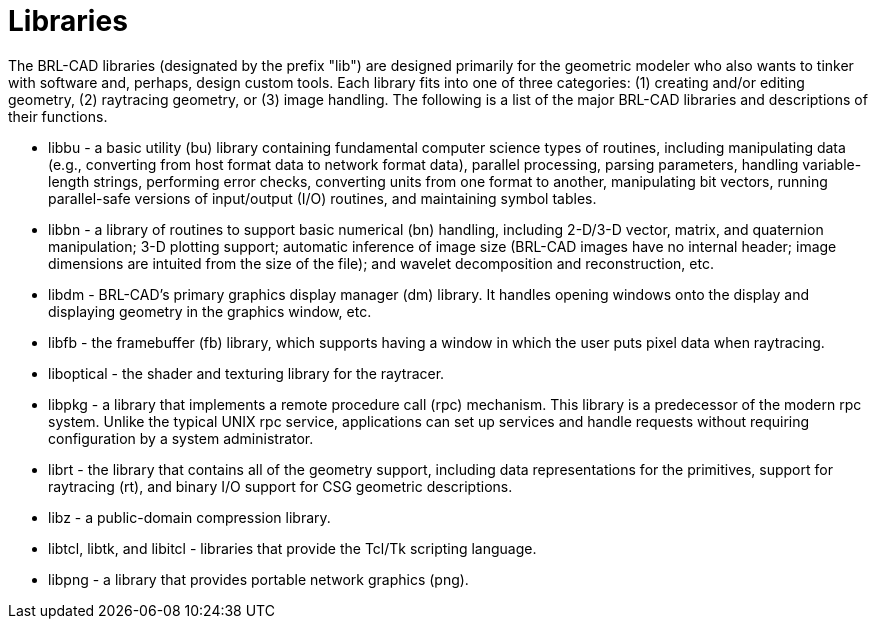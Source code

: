 = Libraries
:doctype: book
:sectnums:
:toc: left
:icons: font
:experimental:
:sourcedir: .

The BRL-CAD libraries (designated by the prefix "lib") are designed primarily for the geometric modeler who also wants to tinker with software and, perhaps, design custom tools.
Each library fits into one of three categories: (1) creating and/or editing geometry, (2) raytracing geometry, or (3) image handling.
The following is a list of the major BRL-CAD libraries and descriptions of their functions. 

* libbu - a basic utility (bu) library containing fundamental computer science types of routines, including manipulating data (e.g., converting from host format data to network format data), parallel processing, parsing parameters, handling variable-length strings, performing error checks, converting units from one format to another, manipulating bit vectors, running parallel-safe versions of input/output (I/O) routines, and maintaining symbol tables. 
* libbn - a library of routines to support basic numerical (bn) handling, including 2-D/3-D vector, matrix, and quaternion manipulation; 3-D plotting support; automatic inference of image size (BRL-CAD images have no internal header; image dimensions are intuited from the size of the file); and wavelet decomposition and reconstruction, etc. 
* libdm - BRL-CAD's primary graphics display manager (dm) library. It handles opening windows onto the display and displaying geometry in the graphics window, etc. 
* libfb - the framebuffer (fb) library, which supports having a window in which the user puts pixel data when raytracing. 
* liboptical - the shader and texturing library for the raytracer. 
* libpkg - a library that implements a remote procedure call (rpc) mechanism. This library is a predecessor of the modern rpc system. Unlike the typical UNIX rpc service, applications can set up services and handle requests without requiring configuration by a system administrator. 
* librt - the library that contains all of the geometry support, including data representations for the primitives, support for raytracing (rt), and binary I/O support for CSG geometric descriptions. 
* libz - a public-domain compression library. 
* libtcl, libtk, and libitcl - libraries that provide the Tcl/Tk scripting language. 
* libpng - a library that provides portable network graphics (png). 
